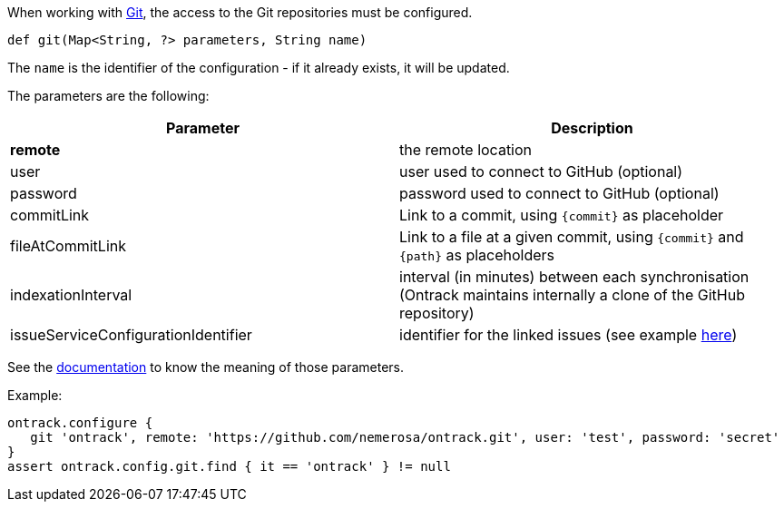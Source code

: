 When working with <<usage-git,Git>>, the access to the Git repositories must be configured.

`def git(Map<String, ?> parameters, String name)`

The `name` is the identifier of the configuration - if it already exists, it will be updated.

The parameters are the following:

|===
| Parameter | Description

| **remote** | the remote location
| user | user used to connect to GitHub (optional)
| password | password used to connect to GitHub (optional)
| commitLink | Link to a commit, using `{commit}` as placeholder
| fileAtCommitLink | Link to a file at a given commit, using `{commit}` and `{path}` as placeholders
| indexationInterval | interval (in minutes) between each synchronisation (Ontrack maintains internally a clone of
  the GitHub repository)
| issueServiceConfigurationIdentifier | identifier for the linked issues (see example <<usage-jira,here>>)

|===

See the <<usage-git,documentation>> to know the meaning of those parameters.

Example:

[source,groovy]
----
ontrack.configure {
   git 'ontrack', remote: 'https://github.com/nemerosa/ontrack.git', user: 'test', password: 'secret'
}
assert ontrack.config.git.find { it == 'ontrack' } != null
----
